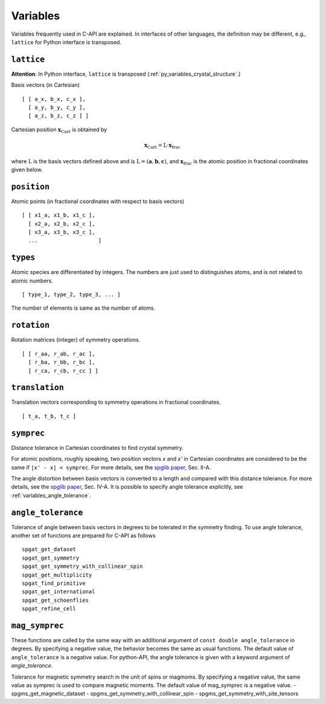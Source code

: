 Variables
==========

Variables frequently used in C-API are explained. In interfaces of
other languages, the definition may be different, e.g., ``lattice``
for Python interface is transposed.

.. _variables_lattice:

``lattice``
-------------

**Attention**: In Python interface, ``lattice`` is transposed
(:ref:`py_variables_crystal_structure`.)

Basis vectors (in Cartesian)

::

  [ [ a_x, b_x, c_x ],
    [ a_y, b_y, c_y ],
    [ a_z, b_z, c_z ] ]

Cartesian position :math:`\mathbf{x}_\mathrm{Cart}` is obtained by

.. math::

  \mathbf{x}_\mathrm{Cart} = \mathrm{L}\cdot\mathbf{x}_\mathrm{frac}

where :math:`\mathrm{L}` is the basis vectors defined above and is
:math:`\mathrm{L}=(\mathbf{a},\mathbf{b},\mathbf{c})`, and
:math:`\mathbf{x}_\mathrm{frac}` is the atomic position in fractional
coordinates given below.


``position``
--------------

Atomic points (in fractional coordinates with respect to basis vectors)

::

  [ [ x1_a, x1_b, x1_c ],
    [ x2_a, x2_b, x2_c ],
    [ x3_a, x3_b, x3_c ],
    ...                   ]


``types``
----------

Atomic species are differentiated by integers. The numbers are just
used to distinguishes atoms, and is not related to atomic numbers.

::

  [ type_1, type_2, type_3, ... ]

The number of elements is same as the number of atoms.

``rotation``
--------------

Rotation matrices (integer) of symmetry operations.

::

    [ [ r_aa, r_ab, r_ac ],
      [ r_ba, r_bb, r_bc ],
      [ r_ca, r_cb, r_cc ] ]

``translation``
-----------------

Translation vectors corresponding to symmetry operations in fractional
coordinates.

::

    [ t_a, t_b, t_c ]

.. _variables_symprec:

``symprec``
------------

Distance tolerance in Cartesian coordinates to find crystal
symmetry.

For atomic positions, roughly speaking, two position vectors `x` and
`x'` in Cartesian coordinates are considered to be the same if ``|x' -
x| < symprec``. For more details, see the `spglib paper
<https://arxiv.org/abs/1808.01590>`_, Sec. II-A.

The angle distortion between basis vectors is converted to a length
and compared with this distance tolerance. For more details, see the
`spglib paper <https://arxiv.org/abs/1808.01590>`_, Sec. IV-A. It is
possible to specify angle tolerance explicitly, see
:ref:`variables_angle_tolerance`.

.. _variables_angle_tolerance:

``angle_tolerance``
--------------------

Tolerance of angle between basis vectors in degrees to be tolerated
in the symmetry finding. To use angle tolerance, another set of
functions are prepared for C-API as follows

::

   spgat_get_dataset
   spgat_get_symmetry
   spgat_get_symmetry_with_collinear_spin
   spgat_get_multiplicity
   spgat_find_primitive
   spgat_get_international
   spgat_get_schoenflies
   spgat_refine_cell

``mag_symprec``
---------------
These functions are called by the same way with an additional argument
of ``const double angle_tolerance`` in degrees. By specifying a
negative value, the behavior becomes the same as usual functions. The
default value of ``angle_tolerance`` is a negative value. For
python-API, the angle tolerance is given with a keyword argument of
`angle_tolerance`.


Tolerance for magnetic symmetry search in the unit of spins or magmoms.
By specifying a negative value, the same value as symprec is used to
compare magnetic moments.
The default value of mag_symprec is a negative value.
- spgms_get_magnetic_dataset
- spgms_get_symmetry_with_collinear_spin
- spgms_get_symmetry_with_site_tensors
